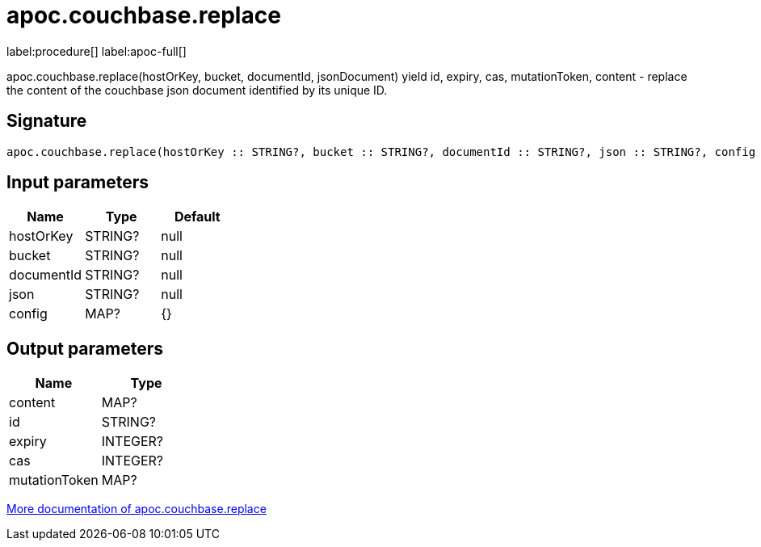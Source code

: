 ////
This file is generated by DocsTest, so don't change it!
////

= apoc.couchbase.replace
:description: This section contains reference documentation for the apoc.couchbase.replace procedure.

label:procedure[] label:apoc-full[]

[.emphasis]
apoc.couchbase.replace(hostOrKey, bucket, documentId, jsonDocument) yield id, expiry, cas, mutationToken, content - replace the content of the couchbase json document identified by its unique ID.

== Signature

[source]
----
apoc.couchbase.replace(hostOrKey :: STRING?, bucket :: STRING?, documentId :: STRING?, json :: STRING?, config = {} :: MAP?) :: (content :: MAP?, id :: STRING?, expiry :: INTEGER?, cas :: INTEGER?, mutationToken :: MAP?)
----

== Input parameters
[.procedures, opts=header]
|===
| Name | Type | Default 
|hostOrKey|STRING?|null
|bucket|STRING?|null
|documentId|STRING?|null
|json|STRING?|null
|config|MAP?|{}
|===

== Output parameters
[.procedures, opts=header]
|===
| Name | Type 
|content|MAP?
|id|STRING?
|expiry|INTEGER?
|cas|INTEGER?
|mutationToken|MAP?
|===

xref::database-integration/couchbase.adoc[More documentation of apoc.couchbase.replace,role=more information]

